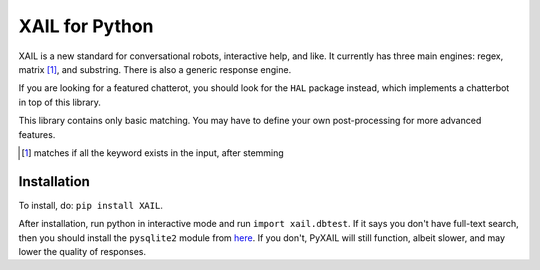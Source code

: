 ===============
XAIL for Python
===============

XAIL is a new standard for conversational robots, interactive help, and like.
It currently has three main engines: regex, matrix [1]_, and substring.
There is also a generic response engine.

If you are looking for a featured chatterot, you should look for the ``HAL``
package instead, which implements a chatterbot in top of this library.

This library contains only basic matching. You may have to define your own
post-processing for more advanced features.

.. [1] matches if all the keyword exists in the input, after stemming

Installation
============

To install, do: ``pip install XAIL``.

After installation, run python in interactive mode and run
``import xail.dbtest``. If it says you don't have full-text search, then you
should install the ``pysqlite2`` module from `here
<http://code.google.com/p/pysqlite/downloads/list>`_. If you don't, PyXAIL
will still function, albeit slower, and may lower the quality of responses.
